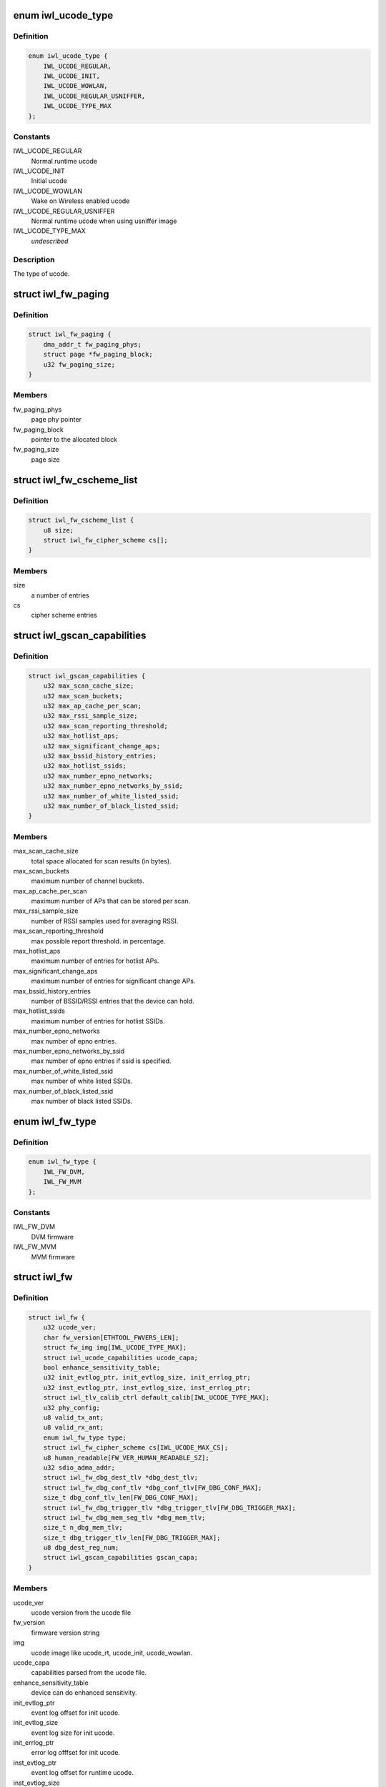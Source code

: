 .. -*- coding: utf-8; mode: rst -*-
.. src-file: drivers/net/wireless/intel/iwlwifi/fw/img.h

.. _`iwl_ucode_type`:

enum iwl_ucode_type
===================

.. c:type:: enum iwl_ucode_type


.. _`iwl_ucode_type.definition`:

Definition
----------

.. code-block:: c

    enum iwl_ucode_type {
        IWL_UCODE_REGULAR,
        IWL_UCODE_INIT,
        IWL_UCODE_WOWLAN,
        IWL_UCODE_REGULAR_USNIFFER,
        IWL_UCODE_TYPE_MAX
    };

.. _`iwl_ucode_type.constants`:

Constants
---------

IWL_UCODE_REGULAR
    Normal runtime ucode

IWL_UCODE_INIT
    Initial ucode

IWL_UCODE_WOWLAN
    Wake on Wireless enabled ucode

IWL_UCODE_REGULAR_USNIFFER
    Normal runtime ucode when using usniffer image

IWL_UCODE_TYPE_MAX
    *undescribed*

.. _`iwl_ucode_type.description`:

Description
-----------

The type of ucode.

.. _`iwl_fw_paging`:

struct iwl_fw_paging
====================

.. c:type:: struct iwl_fw_paging


.. _`iwl_fw_paging.definition`:

Definition
----------

.. code-block:: c

    struct iwl_fw_paging {
        dma_addr_t fw_paging_phys;
        struct page *fw_paging_block;
        u32 fw_paging_size;
    }

.. _`iwl_fw_paging.members`:

Members
-------

fw_paging_phys
    page phy pointer

fw_paging_block
    pointer to the allocated block

fw_paging_size
    page size

.. _`iwl_fw_cscheme_list`:

struct iwl_fw_cscheme_list
==========================

.. c:type:: struct iwl_fw_cscheme_list

    a cipher scheme list

.. _`iwl_fw_cscheme_list.definition`:

Definition
----------

.. code-block:: c

    struct iwl_fw_cscheme_list {
        u8 size;
        struct iwl_fw_cipher_scheme cs[];
    }

.. _`iwl_fw_cscheme_list.members`:

Members
-------

size
    a number of entries

cs
    cipher scheme entries

.. _`iwl_gscan_capabilities`:

struct iwl_gscan_capabilities
=============================

.. c:type:: struct iwl_gscan_capabilities

    gscan capabilities supported by FW

.. _`iwl_gscan_capabilities.definition`:

Definition
----------

.. code-block:: c

    struct iwl_gscan_capabilities {
        u32 max_scan_cache_size;
        u32 max_scan_buckets;
        u32 max_ap_cache_per_scan;
        u32 max_rssi_sample_size;
        u32 max_scan_reporting_threshold;
        u32 max_hotlist_aps;
        u32 max_significant_change_aps;
        u32 max_bssid_history_entries;
        u32 max_hotlist_ssids;
        u32 max_number_epno_networks;
        u32 max_number_epno_networks_by_ssid;
        u32 max_number_of_white_listed_ssid;
        u32 max_number_of_black_listed_ssid;
    }

.. _`iwl_gscan_capabilities.members`:

Members
-------

max_scan_cache_size
    total space allocated for scan results (in bytes).

max_scan_buckets
    maximum number of channel buckets.

max_ap_cache_per_scan
    maximum number of APs that can be stored per scan.

max_rssi_sample_size
    number of RSSI samples used for averaging RSSI.

max_scan_reporting_threshold
    max possible report threshold. in percentage.

max_hotlist_aps
    maximum number of entries for hotlist APs.

max_significant_change_aps
    maximum number of entries for significant
    change APs.

max_bssid_history_entries
    number of BSSID/RSSI entries that the device can
    hold.

max_hotlist_ssids
    maximum number of entries for hotlist SSIDs.

max_number_epno_networks
    max number of epno entries.

max_number_epno_networks_by_ssid
    max number of epno entries if ssid is
    specified.

max_number_of_white_listed_ssid
    max number of white listed SSIDs.

max_number_of_black_listed_ssid
    max number of black listed SSIDs.

.. _`iwl_fw_type`:

enum iwl_fw_type
================

.. c:type:: enum iwl_fw_type

    iwlwifi firmware type

.. _`iwl_fw_type.definition`:

Definition
----------

.. code-block:: c

    enum iwl_fw_type {
        IWL_FW_DVM,
        IWL_FW_MVM
    };

.. _`iwl_fw_type.constants`:

Constants
---------

IWL_FW_DVM
    DVM firmware

IWL_FW_MVM
    MVM firmware

.. _`iwl_fw`:

struct iwl_fw
=============

.. c:type:: struct iwl_fw

    variables associated with the firmware

.. _`iwl_fw.definition`:

Definition
----------

.. code-block:: c

    struct iwl_fw {
        u32 ucode_ver;
        char fw_version[ETHTOOL_FWVERS_LEN];
        struct fw_img img[IWL_UCODE_TYPE_MAX];
        struct iwl_ucode_capabilities ucode_capa;
        bool enhance_sensitivity_table;
        u32 init_evtlog_ptr, init_evtlog_size, init_errlog_ptr;
        u32 inst_evtlog_ptr, inst_evtlog_size, inst_errlog_ptr;
        struct iwl_tlv_calib_ctrl default_calib[IWL_UCODE_TYPE_MAX];
        u32 phy_config;
        u8 valid_tx_ant;
        u8 valid_rx_ant;
        enum iwl_fw_type type;
        struct iwl_fw_cipher_scheme cs[IWL_UCODE_MAX_CS];
        u8 human_readable[FW_VER_HUMAN_READABLE_SZ];
        u32 sdio_adma_addr;
        struct iwl_fw_dbg_dest_tlv *dbg_dest_tlv;
        struct iwl_fw_dbg_conf_tlv *dbg_conf_tlv[FW_DBG_CONF_MAX];
        size_t dbg_conf_tlv_len[FW_DBG_CONF_MAX];
        struct iwl_fw_dbg_trigger_tlv *dbg_trigger_tlv[FW_DBG_TRIGGER_MAX];
        struct iwl_fw_dbg_mem_seg_tlv *dbg_mem_tlv;
        size_t n_dbg_mem_tlv;
        size_t dbg_trigger_tlv_len[FW_DBG_TRIGGER_MAX];
        u8 dbg_dest_reg_num;
        struct iwl_gscan_capabilities gscan_capa;
    }

.. _`iwl_fw.members`:

Members
-------

ucode_ver
    ucode version from the ucode file

fw_version
    firmware version string

img
    ucode image like ucode_rt, ucode_init, ucode_wowlan.

ucode_capa
    capabilities parsed from the ucode file.

enhance_sensitivity_table
    device can do enhanced sensitivity.

init_evtlog_ptr
    event log offset for init ucode.

init_evtlog_size
    event log size for init ucode.

init_errlog_ptr
    error log offfset for init ucode.

inst_evtlog_ptr
    event log offset for runtime ucode.

inst_evtlog_size
    event log size for runtime ucode.

inst_errlog_ptr
    error log offfset for runtime ucode.

default_calib
    *undescribed*

phy_config
    *undescribed*

valid_tx_ant
    *undescribed*

valid_rx_ant
    *undescribed*

type
    firmware type (&enum iwl_fw_type)

cs
    *undescribed*

human_readable
    human readable version

sdio_adma_addr
    the default address to set for the ADMA in SDIO mode until
    we get the ALIVE from the uCode

dbg_dest_tlv
    points to the destination TLV for debug

dbg_conf_tlv
    array of pointers to configuration TLVs for debug

dbg_conf_tlv_len
    lengths of the \ ``dbg_conf_tlv``\  entries

dbg_trigger_tlv
    array of pointers to triggers TLVs

dbg_mem_tlv
    *undescribed*

n_dbg_mem_tlv
    *undescribed*

dbg_trigger_tlv_len
    lengths of the \ ``dbg_trigger_tlv``\  entries

dbg_dest_reg_num
    num of reg_ops in \ ``dbg_dest_tlv``\ 

gscan_capa
    *undescribed*

.. This file was automatic generated / don't edit.

